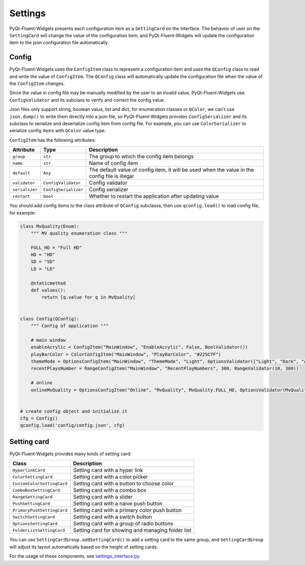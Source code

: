 
Settings
--------

PyQt-Fluent-Widgets presents each configuration item as a ``SettingCard`` on the interface. The behavior of user on the ``SettingCard`` will change the value of the configuration item, and PyQt-Fluent-Widgets will update the configuration item to the json configuration file automatically.

Config
^^^^^^

PyQt-Fluent-Widgets uses the ``ConfigItem`` class to represent a configuration item and uses the ``QConfig`` class to read and write the value of ``ConfigItem``. The ``QConfig`` class will automatically update the configuration file when the value of the ``ConfigItem`` changes.

Since the value in config file may be manually modified by the user to an invalid value, PyQt-Fluent-Widgets use ``ConfigValidator`` and its subclass to verify and correct the config value.

Json files only support string, boolean value, list and dict, for enumeration classes or ``QColor``\ , we can't use ``json.dump()`` to write them directly into a json file, so PyQt-Fluent-Widgets provides ``ConfigSerializer`` and its subclass to serialize and deserialize config item from config file. For example, you can use ``ColorSerializer`` to serialize config items with ``QColor`` value type.

``ConfigItem`` has the following attributes:

.. list-table::
   :header-rows: 1

   * - Attribute
     - Type
     - Description
   * - ``group``
     - ``str``
     - The group to which the config item belongs
   * - ``name``
     - ``str``
     - Name of config item
   * - ``default``
     - ``Any``
     - The default value of config item, it will be used when the value in the config file is illegal
   * - ``validator``
     - ``ConfigValidator``
     - Config validator
   * - ``serializer``
     - ``ConfigSerializer``
     - Config serializer
   * - ``restart``
     - ``bool``
     - Whether to restart the application after updating value


You should add config items to the class attribute of ``QConfig`` subclasss,  then use ``qconfig.load()`` to load config file, for example:

.. code-block:: python

   class MvQuality(Enum):
       """ MV quality enumeration class """

       FULL_HD = "Full HD"
       HD = "HD"
       SD = "SD"
       LD = "LD"

       @staticmethod
       def values():
           return [q.value for q in MvQuality]


   class Config(QConfig):
       """ Config of application """

       # main window
       enableAcrylic = ConfigItem("MainWindow", "EnableAcrylic", False, BoolValidator())
       playBarColor = ColorConfigItem("MainWindow", "PlayBarColor", "#225C7F")
       themeMode = OptionsConfigItem("MainWindow", "ThemeMode", "Light", OptionsValidator(["Light", "Dark", "Auto"]), restart=True)
       recentPlaysNumber = RangeConfigItem("MainWindow", "RecentPlayNumbers", 300, RangeValidator(10, 300))

       # online
       onlineMvQuality = OptionsConfigItem("Online", "MvQuality", MvQuality.FULL_HD, OptionsValidator(MvQuality), EnumSerializer(MvQuality))


   # create config object and initialize it
   cfg = Config()
   qconfig.load('config/config.json', cfg)

Setting card
^^^^^^^^^^^^

PyQt-Fluent-Widgets provides many kinds of setting card:

.. list-table::
   :header-rows: 1

   * - Class
     - Description
   * - ``HyperlinkCard``
     - Setting card with a hyper link
   * - ``ColorSettingCard``
     - Setting card with a color picker
   * - ``CustomColorSettingCard``
     - Setting card with a button to choose color
   * - ``ComboBoxSettingCard``
     - Setting card with a combo box
   * - ``RangeSettingCard``
     - Setting card with a slider
   * - ``PushSettingCard``
     - Setting card with a naive push button
   * - ``PrimaryPushSettingCard``
     - Setting card with a primary color push button
   * - ``SwitchSettingCard``
     - Setting card with a switch button
   * - ``OptionsSettingCard``
     - Setting card with a group of radio buttons
   * - ``FolderListSettingCard``
     - Setting card for showing and managing folder list


You can use ``SettingCardGroup.addSettingCard()`` to add a setting card to the same group, and ``SettingCardGroup`` will adjust its layout automatically based on the height of setting cards.

For the usage of these components, see `settings_interface.py <https://github.com/zhiyiYo/PyQt-Fluent-Widgets/blob/master/examples/settings/setting_interface.py>`_.
